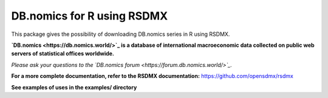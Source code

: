 DB.nomics for R using RSDMX
===========================

This package gives the possibility of downloading DB.nomics series in R using RSDMX.

**`DB.nomics <https://db.nomics.world/>`_ is a database of international macroeconomic data collected on public web servers of statistical offices worldwide.**

*Please ask your questions to the `DB.nomics forum <https://forum.db.nomics.world/>`_.*

**For a more complete documentation, refer to the RSDMX documentation:** https://github.com/opensdmx/rsdmx

**See examples of uses in the examples/ directory**